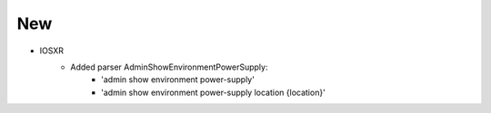 --------------------------------------------------------------------------------
                            New
--------------------------------------------------------------------------------
* IOSXR
    * Added parser AdminShowEnvironmentPowerSupply:
        * 'admin show environment power-supply'
        * 'admin show environment power-supply location {location}'